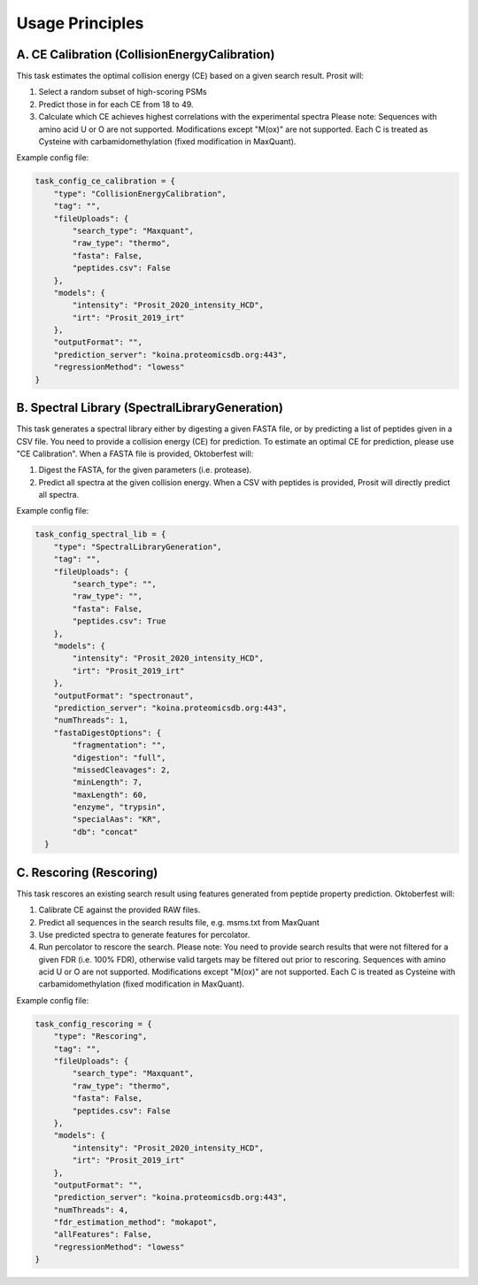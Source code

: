 Usage Principles
================

A. CE Calibration (CollisionEnergyCalibration)
----------------------------------------------

This task estimates the optimal collision energy (CE) based on a given search result.
Prosit will:

1. Select a random subset of high-scoring PSMs
2. Predict those in for each CE from 18 to 49.
3. Calculate which CE achieves highest correlations with the experimental spectra
   Please note: Sequences with amino acid U or O are not supported. Modifications except "M(ox)" are not supported. Each C is treated as Cysteine with carbamidomethylation (fixed modification in MaxQuant).

Example config file:

.. code-block:: python

    task_config_ce_calibration = {
        "type": "CollisionEnergyCalibration",
        "tag": "",
        "fileUploads": {
            "search_type": "Maxquant",
            "raw_type": "thermo",
            "fasta": False,
            "peptides.csv": False
        },
        "models": {
            "intensity": "Prosit_2020_intensity_HCD",
            "irt": "Prosit_2019_irt"
        },
        "outputFormat": "",
        "prediction_server": "koina.proteomicsdb.org:443",
        "regressionMethod": "lowess"
    }

B. Spectral Library (SpectralLibraryGeneration)
-----------------------------------------------

This task generates a spectral library either by digesting a given FASTA file, or by predicting a list of peptides given in a CSV file. You need to provide a collision energy (CE) for prediction. To estimate an optimal CE for prediction, please use "CE Calibration".
When a FASTA file is provided, Oktoberfest will:

1. Digest the FASTA, for the given parameters (i.e. protease).
2. Predict all spectra at the given collision energy.
   When a CSV with peptides is provided, Prosit will directly predict all spectra.

Example config file:

.. code-block:: python

    task_config_spectral_lib = {
        "type": "SpectralLibraryGeneration",
        "tag": "",
        "fileUploads": {
            "search_type": "",
            "raw_type": "",
            "fasta": False,
            "peptides.csv": True
        },
        "models": {
            "intensity": "Prosit_2020_intensity_HCD",
            "irt": "Prosit_2019_irt"
        },
        "outputFormat": "spectronaut",
        "prediction_server": "koina.proteomicsdb.org:443",
        "numThreads": 1,
        "fastaDigestOptions": {
            "fragmentation": "",
            "digestion": "full",
            "missedCleavages": 2,
            "minLength": 7,
            "maxLength": 60,
            "enzyme", "trypsin",
            "specialAas": "KR",
            "db": "concat"
      }


C. Rescoring (Rescoring)
------------------------

This task rescores an existing search result using features generated from peptide property prediction.
Oktoberfest will:

1. Calibrate CE against the provided RAW files.
2. Predict all sequences in the search results file, e.g. msms.txt from MaxQuant
3. Use predicted spectra to generate features for percolator.
4. Run percolator to rescore the search.
   Please note: You need to provide search results that were not filtered for a given FDR (i.e. 100% FDR), otherwise valid targets may be filtered out prior to rescoring. Sequences with amino acid U or O are not supported. Modifications except "M(ox)" are not supported. Each C is treated as Cysteine with carbamidomethylation (fixed modification in MaxQuant).

Example config file:

.. code-block:: python

    task_config_rescoring = {
        "type": "Rescoring",
        "tag": "",
        "fileUploads": {
            "search_type": "Maxquant",
            "raw_type": "thermo",
            "fasta": False,
            "peptides.csv": False
        },
        "models": {
            "intensity": "Prosit_2020_intensity_HCD",
            "irt": "Prosit_2019_irt"
        },
        "outputFormat": "",
        "prediction_server": "koina.proteomicsdb.org:443",
        "numThreads": 4,
        "fdr_estimation_method": "mokapot",
        "allFeatures": False,
        "regressionMethod": "lowess"
    }
